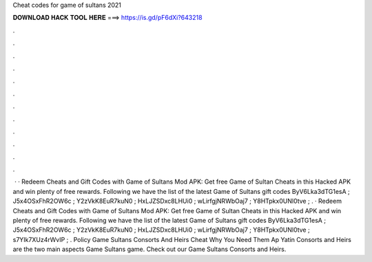 Cheat codes for game of sultans 2021

𝐃𝐎𝐖𝐍𝐋𝐎𝐀𝐃 𝐇𝐀𝐂𝐊 𝐓𝐎𝐎𝐋 𝐇𝐄𝐑𝐄 ===> https://is.gd/pF6dXi?643218

.

.

.

.

.

.

.

.

.

.

.

.

 · · Redeem Cheats and Gift Codes with Game of Sultans Mod APK: Get free Game of Sultan Cheats in this Hacked APK and win plenty of free rewards. Following we have the list of the latest Game of Sultans gift codes ByV6Lka3dTG1esA ; J5x4OSxFhR2OW6c ; Y2zVkK8EuR7kuN0 ; HxLJZSDxc8LHUi0 ; wLirfgjNRWbOaj7 ; Y8HTpkx0UNl0tve ; . · Redeem Cheats and Gift Codes with Game of Sultans Mod APK: Get free Game of Sultan Cheats in this Hacked APK and win plenty of free rewards. Following we have the list of the latest Game of Sultans gift codes ByV6Lka3dTG1esA ; J5x4OSxFhR2OW6c ; Y2zVkK8EuR7kuN0 ; HxLJZSDxc8LHUi0 ; wLirfgjNRWbOaj7 ; Y8HTpkx0UNl0tve ; s7YIk7XUz4rWvIP ; . Policy Game Sultans Consorts And Heirs Cheat Why You Need Them Ap Yatin Consorts and Heirs are the two main aspects Game Sultans game. Check out our Game Sultans Consorts and Heirs.